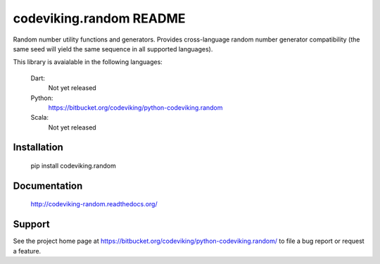 codeviking.random README
========================

Random number utility functions and generators.  Provides cross-language
random number generator compatibility (the same seed will yield the same
sequence in all supported languages).

This library is avaialable in the following languages:

    Dart:
        Not yet released

    Python:
        https://bitbucket.org/codeviking/python-codeviking.random

    Scala:
        Not yet released



Installation
------------

    pip install codeviking.random

Documentation
-------------

    http://codeviking-random.readthedocs.org/


Support
-------

See the project home page at
https://bitbucket.org/codeviking/python-codeviking.random/
to file a bug report or request a feature.
